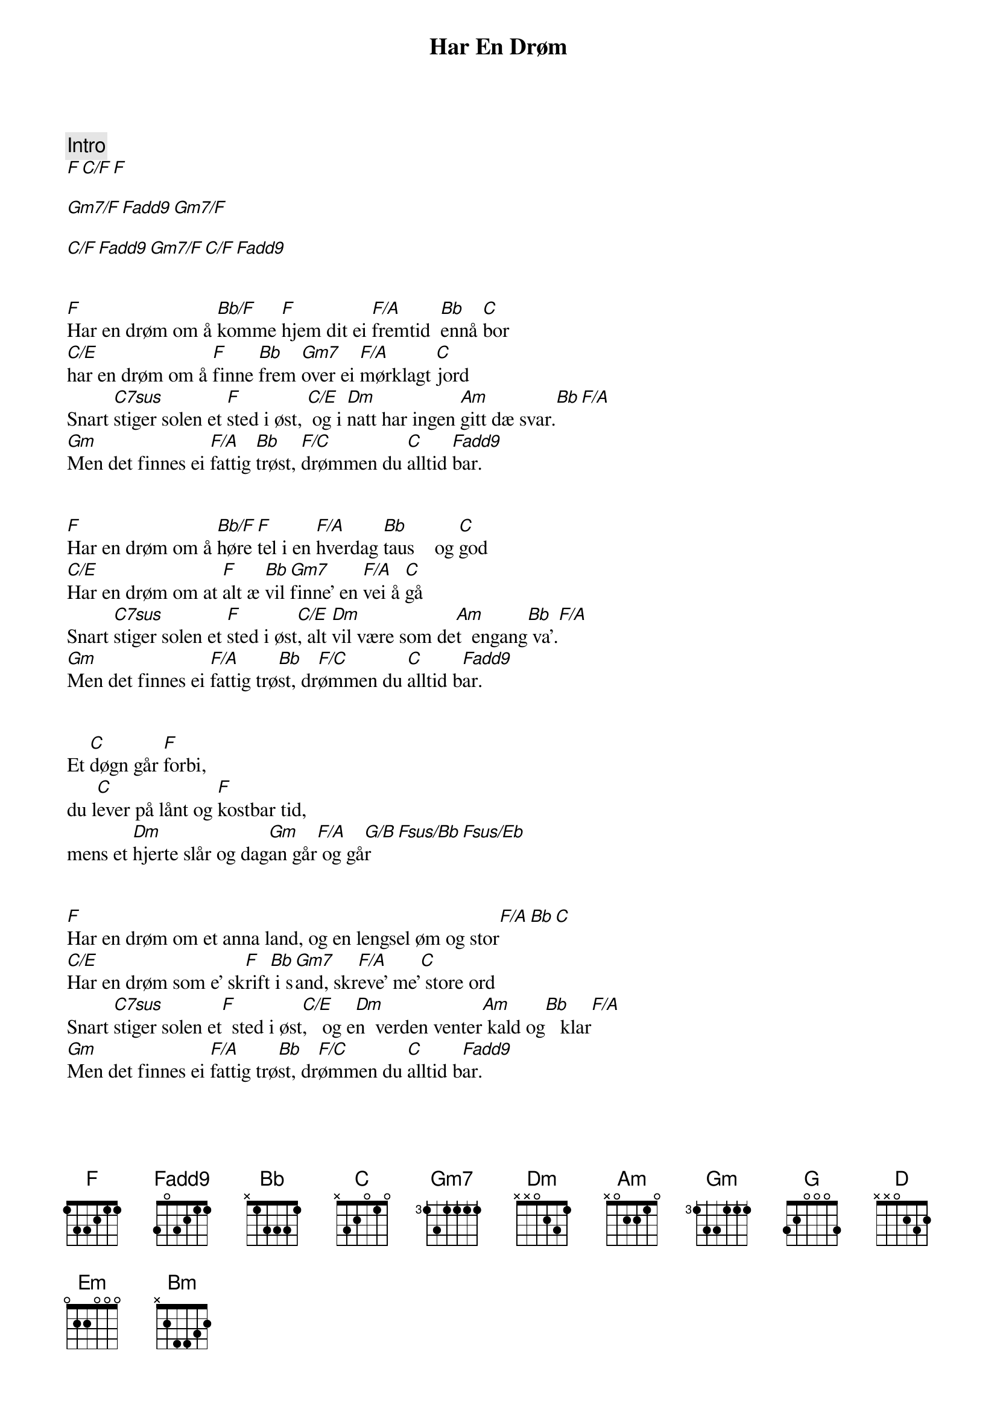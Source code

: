 {title: Har En Drøm}
{artist: Jørn Hoel}
{comment: Intro}
[F][C/F][F]

[Gm7/F][Fadd9][Gm7/F]

[C/F][Fadd9][Gm7/F][C/F][Fadd9]


[F]Har en drøm om å [Bb/F]komme [F]hjem dit ei [F/A]fremtid  [Bb]ennå [C]bor
[C/E]har en drøm om å [F]finne [Bb]frem [Gm7]over ei [F/A]mørklagt [C]jord
Snart [C7sus]stiger solen et [F]sted i øst, [C/E] og i [Dm]natt har ingen [Am]gitt dæ svar.[Bb][F/A]
[Gm]Men det finnes ei [F/A]fattig [Bb]trøst, [F/C]drømmen du [C]alltid [Fadd9]bar.


[F]Har en drøm om å [Bb/F]høre [F]tel i en [F/A]hverdag [Bb]taus    og [C]god
[C/E]Har en drøm om at [F]alt æ [Bb]vil [Gm7]finne' en [F/A]vei å [C]gå
Snart [C7sus]stiger solen et [F]sted i øst[C/E], alt [Dm]vil være som de[Am]t  engang[Bb] va'.[F/A]
[Gm]Men det finnes ei [F/A]fattig trø[Bb]st, dr[F/C]ømmen du [C]alltid b[Fadd9]ar.


Et [C]døgn går [F]forbi,
du l[C]ever på lånt og [F]kostbar tid,
mens et [Dm]hjerte slår og dag[Gm]an går[F/A] og gå[G/B]r[Fsus/Bb][Fsus/Eb]


[F]Har en drøm om et anna land, og en lengsel øm og stor[F/A][Bb][C]
[C/E]Har en drøm som e' sk[F]rift[Bb] i s[Gm7]and, skr[F/A]eve' me'[C] store ord
Snart [C7sus]stiger solen et[F]  sted i øst[C/E],   og e[Dm]n  verden venter[Am] kald og[Bb]   klar[F/A]
[Gm]Men det finnes ei [F/A]fattig trø[Bb]st, dr[F/C]ømmen du [C]alltid b[Fadd9]ar.


[G]Na na[Am/G]  na...[G][G/B][C][D]
[D/F#]Na na [G2]na...[C2][Am][G/B][D]


Snart s[D7sus]tiger solen et [G]sted i øst,[D/F#] og i n[Em]att har ingen g[Bm]itt dæ sv[C]ar.[G/B]
[Am]Men det finnes ei [G/B]fattig t[C]røst, [G/D]drømmen d[D]u alltid[G2]  bar.